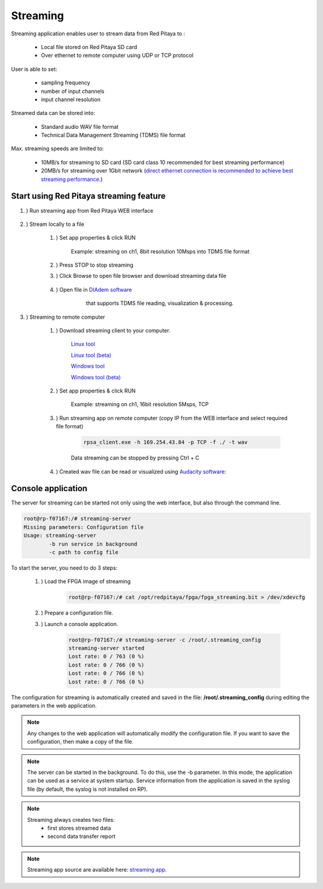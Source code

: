 #######################
Streaming
#######################

Streaming application enables user to stream data from Red Pitaya to :

    * Local file stored on Red Pitaya SD card
    * Over ethernet to remote computer using UDP or TCP protocol

User is able to set:

    * sampling frequency
    * number of input channels
    * input channel resolution

Streamed data can be stored into:

    * Standard audio WAV file format
    * Technical Data Management Streaming (TDMS) file format

Max. streaming speeds are limited to:

    * 10MB/s for streaming to SD card (SD card class 10 recommended for best streaming performance)
    * 20MB/s for streaming over 1Gbit network (`direct ethernet connection is recommended to achieve best streaming performance <https://redpitaya.readthedocs.io/en/latest/quickStart/connect/connect.html#direct-ethernet-cable-connection>`__.)


**********************************************
Start using Red Pitaya streaming feature
**********************************************

#. ) Run streaming app from Red Pitaya WEB interface

    .. image:: img/redpitaya_main_page.png

#. ) Stream locally to a file

    #. ) Set app properties & click RUN
    
        .. image:: img/to_file_settings.png
           :width: 60%
    
        Example: streaming on ch1, 8bit resolution 10Msps into TDMS file format
    
    #. ) Press STOP to stop streaming

    #. ) Click Browse to open file browser and download streaming data file

        .. image:: img/capture.png
           :width: 80%

    #. ) Open file in `DIAdem software <https://www.ni.com/en-us/shop/data-acquisition-and-control/application-software-for-data-acquisition-and-control-category/what-is-diadem.html>`__
         that supports TDMS file reading, visualization & processing.

        .. image:: img/diadem_tdms_file_viewer.png
           :width: 80%

#. ) Streaming to remote computer

    #. ) Download streaming client to your computer.

        `Linux tool <https://downloads.redpitaya.com/downloads/Clients/streaming/linux-tool.zip>`__

        `Linux tool (beta) <https://downloads.redpitaya.com/downloads/Clients/streaming/linux-tool_beta.zip>`__

        `Windows tool <https://downloads.redpitaya.com/downloads/Clients/streaming/windows-tool.zip>`__

        `Windows tool (beta) <https://downloads.redpitaya.com/downloads/Clients/streaming/windows-tool_beta.zip>`__


    #. ) Set app properties & click RUN

        .. image:: img/tcp_settings.png
           :width: 60%
        
        Example: streaming on ch1, 16bit resolution 5Msps, TCP
    
    #. ) Run streaming app on remote computer (copy IP from the WEB interface and select required file format)

        .. code-block:: console

           rpsa_client.exe -h 169.254.43.84 -p TCP -f ./ -t wav

        .. image:: img/tcp_client.png
           :width: 60%

        Data streaming can be stopped by pressing Ctrl + C

    #. ) Created wav file can be read or visualized using `Audacity software <https://www.audacityteam.org/>`__:

        .. image:: img/audacity.png
           :width: 80%


*******************
Console application
*******************

The server for streaming can be started not only using the web interface, but also through the command line.

.. code-block:: console

    root@rp-f07167:/# streaming-server 
    Missing parameters: Configuration file
    Usage: streaming-server
	    -b run service in background
	    -c path to config file

To start the server, you need to do 3 steps:

    #. ) Load the FPGA image of streaming

        .. code-block:: console

            root@rp-f07167:/# cat /opt/redpitaya/fpga/fpga_streaming.bit > /dev/xdevcfg 

    #. ) Prepare a configuration file.

    #. ) Launch a console application.

        .. code-block:: console

            root@rp-f07167:/# streaming-server -c /root/.streaming_config 
            streaming-server started
            Lost rate: 0 / 763 (0 %)
            Lost rate: 0 / 766 (0 %)
            Lost rate: 0 / 766 (0 %)
            Lost rate: 0 / 766 (0 %)

The configuration for streaming is automatically created and saved in the file: **/root/.streaming_config** during editing the parameters in the web application.


.. note::

    Any changes to the web application will automatically modify the configuration file. If you want to save the configuration, then make a copy of the file.

.. note::

    The server can be started in the background. To do this, use the -b parameter. In this mode, the application can be used as a service at system startup. Service information from the application is saved in the syslog file (by default, the syslog is not installed on RP).

.. note::

    Streaming always creates two files:
        * first stores streamed data
        * second data transfer report

.. note::

    Streaming app source are available here: `streaming app <https://github.com/RedPitaya/RedPitaya/tree/master/apps-tools/streaming_manager>`__.
        